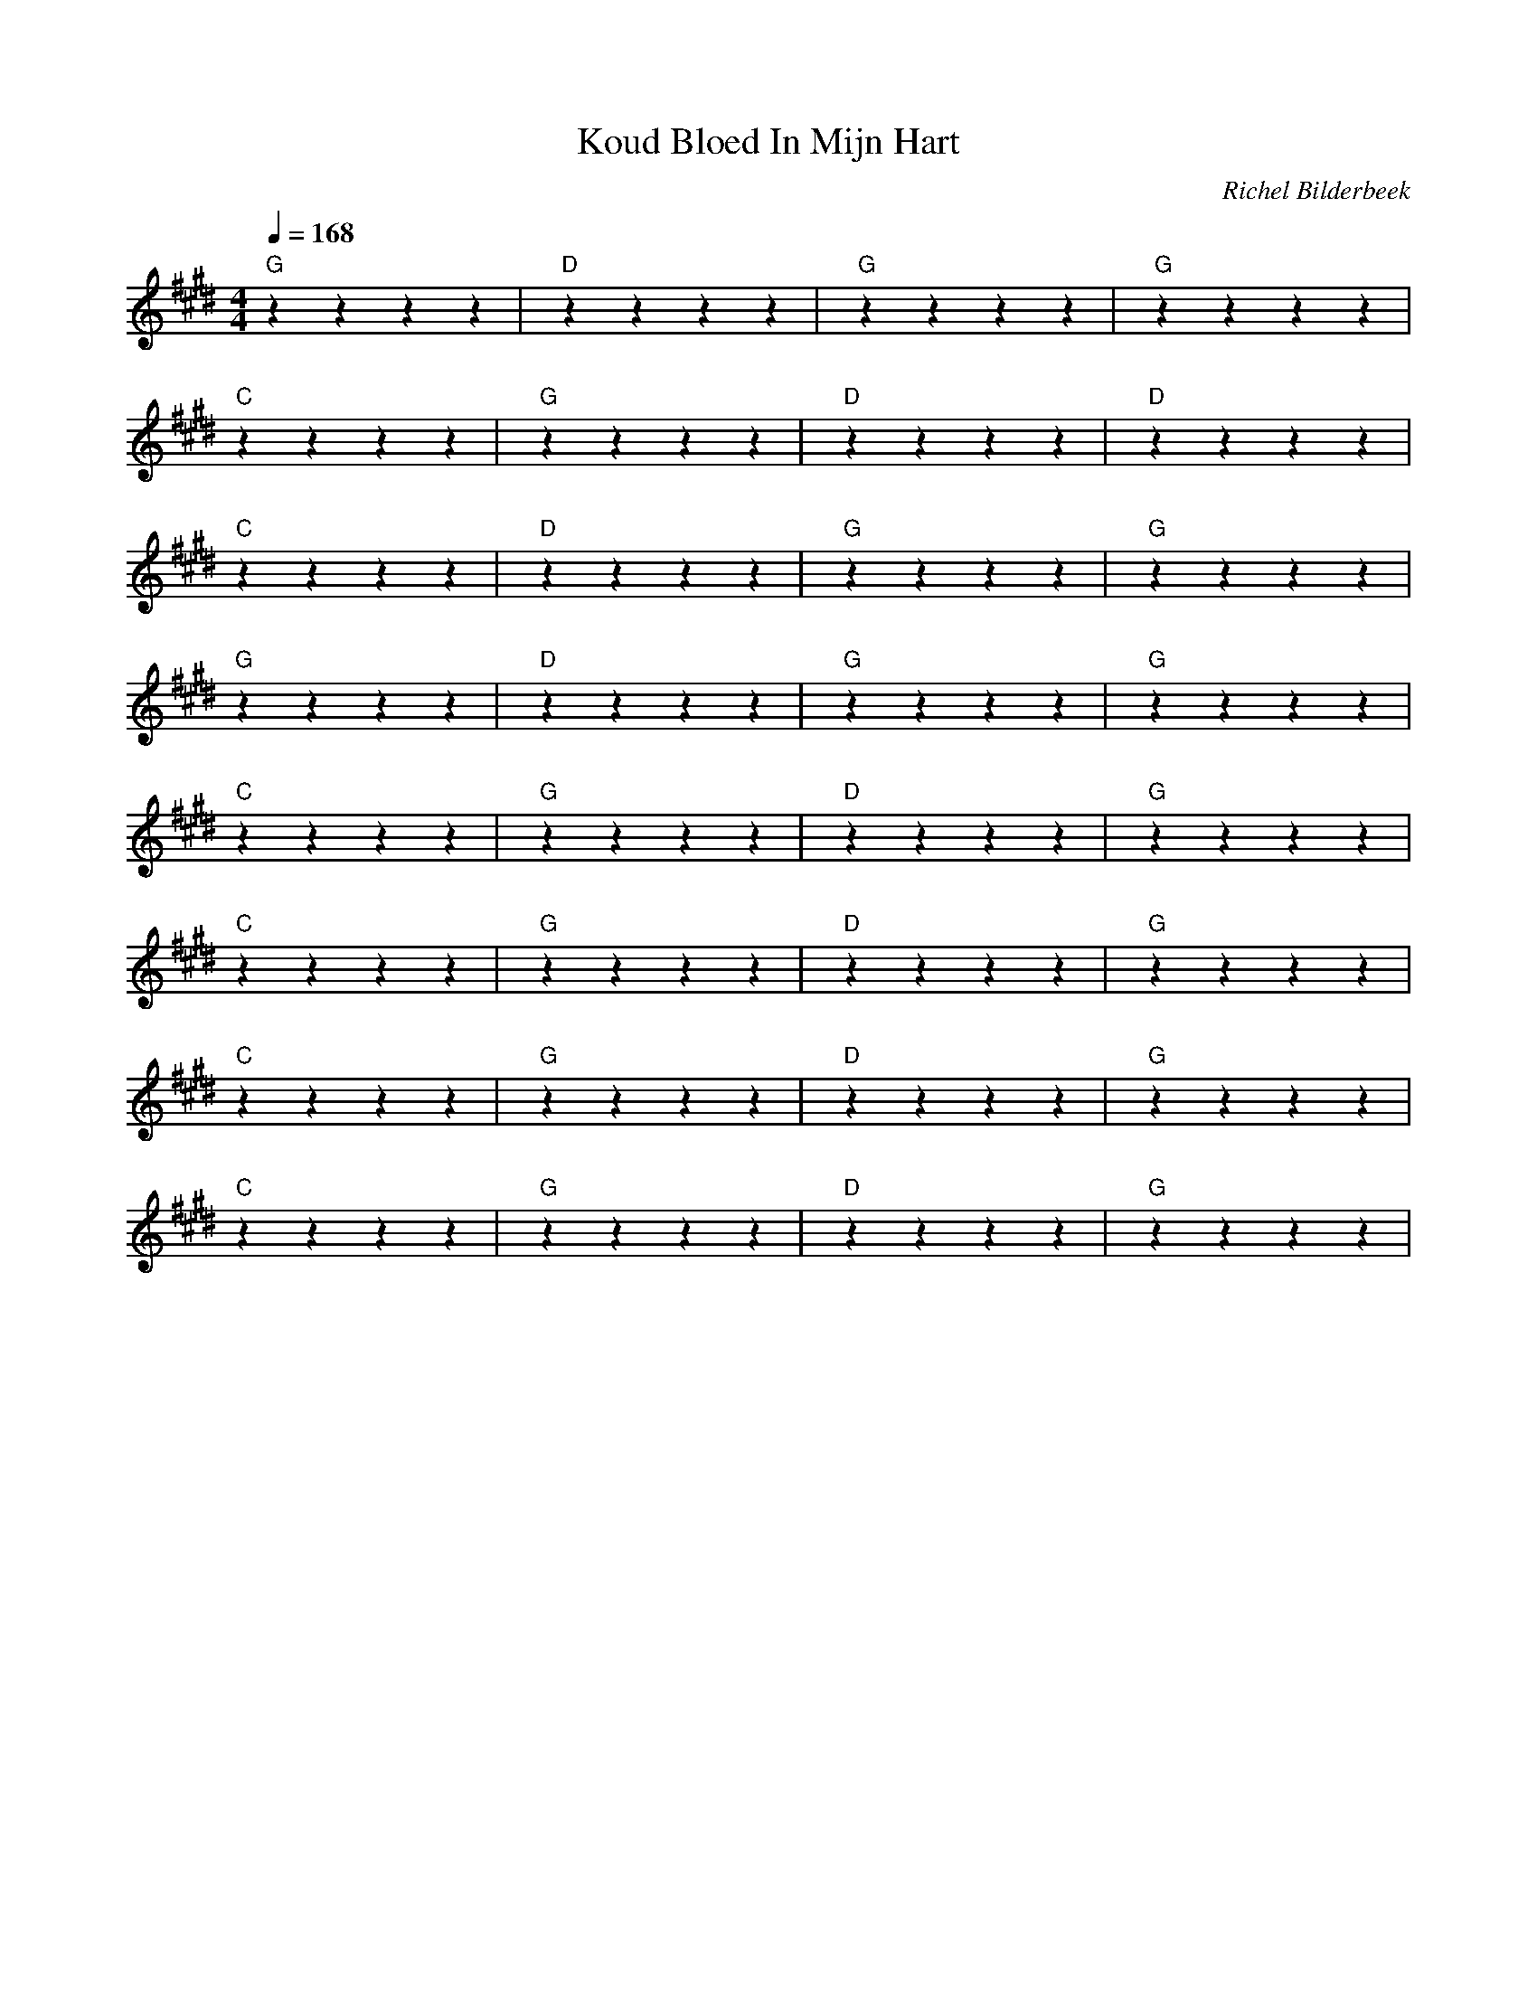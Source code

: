 X:1
T:Koud Bloed In Mijn Hart
C:Richel Bilderbeek
L:1/4
Q:1/4=168
M:4/4
K:E
% [VERSE]
"G"zzzz | "D"zzzz | "G"zzzz | "G"zzzz |
"C"zzzz | "G"zzzz | "D"zzzz | "D"zzzz |
"C"zzzz | "D"zzzz | "G"zzzz | "G"zzzz |
"G"zzzz | "D"zzzz | "G"zzzz | "G"zzzz |
% [CHORUS]
"C"zzzz | "G"zzzz | "D"zzzz | "G"zzzz |
"C"zzzz | "G"zzzz | "D"zzzz | "G"zzzz |
"C"zzzz | "G"zzzz | "D"zzzz | "G"zzzz |
"C"zzzz | "G"zzzz | "D"zzzz | "G"zzzz |
